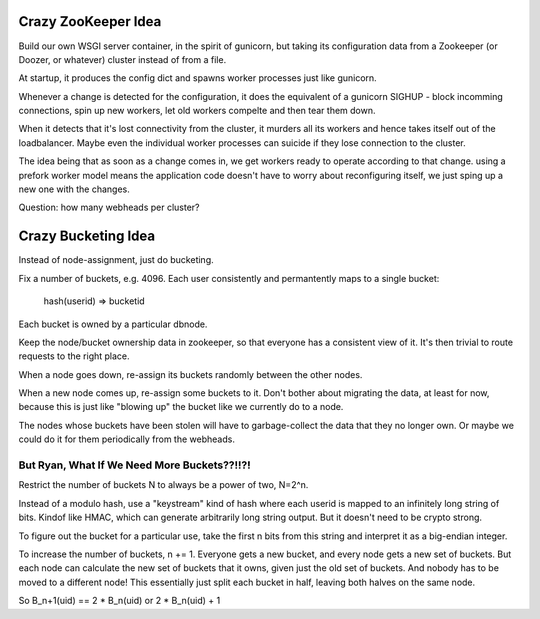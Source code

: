 Crazy ZooKeeper Idea
====================

Build our own WSGI server container, in the spirit of gunicorn, but taking
its configuration data from a Zookeeper (or Doozer, or whatever) cluster
instead of from a file.

At startup, it produces the config dict and spawns worker processes just like
gunicorn.

Whenever a change is detected for the configuration, it does the equivalent
of a gunicorn SIGHUP - block incomming connections, spin up new workers, let 
old workers compelte and then tear them down.

When it detects that it's lost connectivity from the cluster, it murders all
its workers and hence takes itself out of the loadbalancer.  Maybe even the
individual worker processes can suicide if they lose connection to the cluster.

The idea being that as soon as a change comes in, we get workers ready to
operate according to that change.  using a prefork worker model means the
application code doesn't have to worry about reconfiguring itself, we just
sping up a new one with the changes.

Question:  how many webheads per cluster?


Crazy Bucketing Idea
====================

Instead of node-assignment, just do bucketing.

Fix a number of buckets, e.g. 4096.  Each user consistently and permantently
maps to a single bucket:

  hash(userid) => bucketid

Each bucket is owned by a particular dbnode.

Keep the node/bucket ownership data in zookeeper, so that everyone has a
consistent view of it.  It's then trivial to route requests to the right place.

When a node goes down, re-assign its buckets randomly between the other nodes.

When a new node comes up, re-assign some buckets to it.  Don't bother about
migrating the data, at least for now, because this is just like "blowing up"
the bucket like we currently do to a node.

The nodes whose buckets have been stolen will have to garbage-collect the data
that they no longer own.  Or maybe we could do it for them periodically from
the webheads.


But Ryan, What If We Need More Buckets??!!?!
~~~~~~~~~~~~~~~~~~~~~~~~~~~~~~~~~~~~~~~~~~~~

Restrict the number of buckets N to always be a power of two, N=2^n.

Instead of a modulo hash, use a "keystream" kind of hash where each userid
is mapped to an infinitely long string of bits.  Kindof like HMAC, which can
generate arbitrarily long string output.  But it doesn't need to be crypto
strong.

To figure out the bucket for a particular use, take the first n bits from
this string and interpret it as a big-endian integer.

To increase the number of buckets, n += 1.  Everyone gets a new bucket, and
every node gets a new set of buckets.  But each node can calculate the new set
of buckets that it owns, given just the old set of buckets.  And nobody has to
be moved to a different node!  This essentially just split each bucket in half,
leaving both halves on the same node.

So  B_n+1(uid) == 2 * B_n(uid)  or  2 * B_n(uid) + 1
